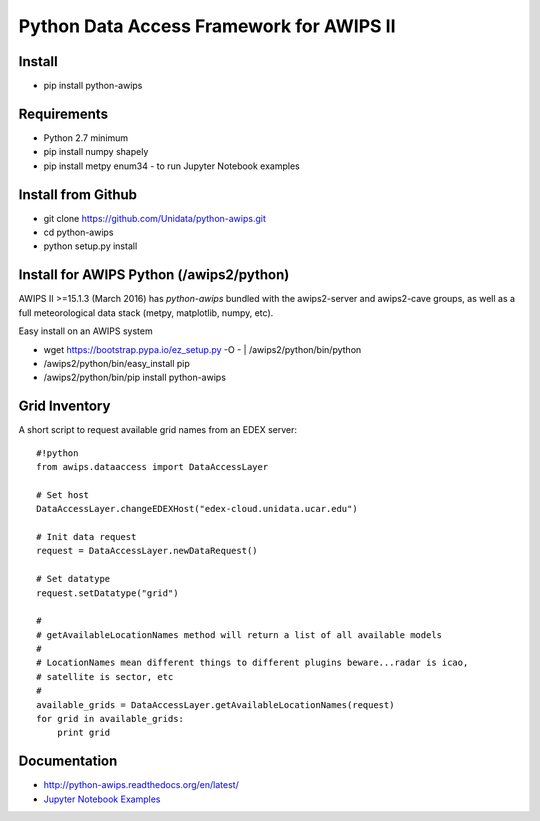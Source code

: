 Python Data Access Framework for AWIPS II
=========================================

.. image:: https://img.shields.io/pypi/v/python-awips.svg
        :target: https://pypi.python.org/pypi/python-awips/
        :alt: PyPI Package

.. image:: https://img.shields.io/pypi/dm/python-awips.svg
        :target: https://pypi.python.org/pypi/python-awips/
        :alt: PyPI Downloads

.. image:: https://readthedocs.org/projects/pip/badge/?version=latest
        :target: http://python-awips.readthedocs.org/en/latest/
        :alt: Latest Doc Build Status

Install
-------

- pip install python-awips

Requirements
-------------

- Python 2.7 minimum
- pip install numpy shapely
- pip install metpy enum34 - to run Jupyter Notebook examples

Install from Github
-----------

- git clone https://github.com/Unidata/python-awips.git
- cd python-awips
- python setup.py install


Install for AWIPS Python (/awips2/python)
--------------------

AWIPS II >=15.1.3 (March 2016) has `python-awips` bundled with the awips2-server and awips2-cave groups, as well as a full meteorological data stack (metpy, matplotlib, numpy, etc).

Easy install on an AWIPS system

- wget https://bootstrap.pypa.io/ez_setup.py -O - | /awips2/python/bin/python
- /awips2/python/bin/easy_install pip
- /awips2/python/bin/pip install python-awips

Grid Inventory
--------------

A short script to request available grid names from an EDEX server::

        #!python
        from awips.dataaccess import DataAccessLayer

        # Set host
        DataAccessLayer.changeEDEXHost("edex-cloud.unidata.ucar.edu")

        # Init data request
        request = DataAccessLayer.newDataRequest()

        # Set datatype
        request.setDatatype("grid")

        #
        # getAvailableLocationNames method will return a list of all available models
        #
        # LocationNames mean different things to different plugins beware...radar is icao,
        # satellite is sector, etc
        #
        available_grids = DataAccessLayer.getAvailableLocationNames(request)
        for grid in available_grids:
            print grid

Documentation
------------------

* http://python-awips.readthedocs.org/en/latest/
* `Jupyter Notebook Examples <http://nbviewer.jupyter.org/github/Unidata/python-awips/tree/master/examples/notebooks/>`_
